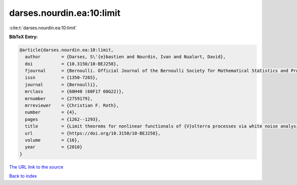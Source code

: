 darses.nourdin.ea:10:limit
==========================

:cite:t:`darses.nourdin.ea:10:limit`

**BibTeX Entry:**

.. code-block:: bibtex

   @article{darses.nourdin.ea:10:limit,
     author        = {Darses, S\'{e}bastien and Nourdin, Ivan and Nualart, David},
     doi           = {10.3150/10-BEJ258},
     fjournal      = {Bernoulli. Official Journal of the Bernoulli Society for Mathematical Statistics and Probability},
     issn          = {1350-7265},
     journal       = {Bernoulli},
     mrclass       = {60H40 (60F17 60G22)},
     mrnumber      = {2759179},
     mrreviewer    = {Christian F. Roth},
     number        = {4},
     pages         = {1262--1293},
     title         = {Limit theorems for nonlinear functionals of {V}olterra processes via white noise analysis},
     url           = {https://doi.org/10.3150/10-BEJ258},
     volume        = {16},
     year          = {2010}
   }
`The URL link to the source <https://doi.org/10.3150/10-BEJ258>`_


`Back to index <../By-Cite-Keys.html>`_
